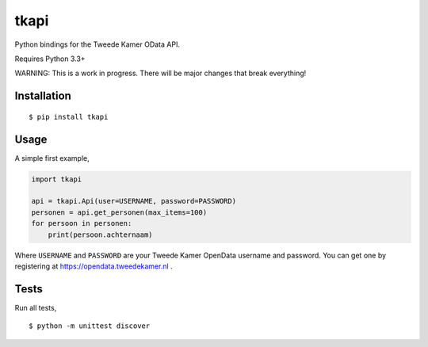 tkapi
=====

Python bindings for the Tweede Kamer OData API.

Requires Python 3.3+

WARNING: This is a work in progress. There will be major changes that
break everything!

Installation
------------

::

    $ pip install tkapi

Usage
-----

A simple first example,

.. code:: python

    import tkapi

    api = tkapi.Api(user=USERNAME, password=PASSWORD)
    personen = api.get_personen(max_items=100)
    for persoon in personen:
        print(persoon.achternaam)

Where ``USERNAME`` and ``PASSWORD`` are your Tweede Kamer OpenData
username and password. You can get one by registering at
https://opendata.tweedekamer.nl .

Tests
-----

Run all tests,

::

    $ python -m unittest discover


